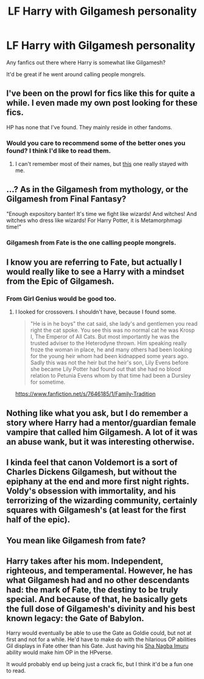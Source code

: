 #+TITLE: LF Harry with Gilgamesh personality

* LF Harry with Gilgamesh personality
:PROPERTIES:
:Author: Myradinn
:Score: 19
:DateUnix: 1489687729.0
:DateShort: 2017-Mar-16
:FlairText: Request
:END:
Any fanfics out there where Harry is somewhat like Gilgamesh?

It'd be great if he went around calling people mongrels.


** I've been on the prowl for fics like this for quite a while. I even made my own post looking for these fics.

HP has none that I've found. They mainly reside in other fandoms.
:PROPERTIES:
:Author: Skeletickles
:Score: 7
:DateUnix: 1489697059.0
:DateShort: 2017-Mar-17
:END:

*** Would you care to recommend some of the better ones you found? I think I'd like to read them.
:PROPERTIES:
:Author: Dansel
:Score: 1
:DateUnix: 1489754908.0
:DateShort: 2017-Mar-17
:END:

**** I can't remember most of their names, but [[https://www.fanfiction.net/s/9115020/1/][this]] one really stayed with me.
:PROPERTIES:
:Author: Skeletickles
:Score: 1
:DateUnix: 1489770261.0
:DateShort: 2017-Mar-17
:END:


** ...? As in the Gilgamesh from mythology, or the Gilgamesh from Final Fantasy?

"Enough expository banter! It's time we fight like wizards! And witches! And witches who dress like wizards! For Harry Potter, it is Metamorphmagi time!"
:PROPERTIES:
:Author: Avaday_Daydream
:Score: 6
:DateUnix: 1489700153.0
:DateShort: 2017-Mar-17
:END:

*** Gilgamesh from Fate is the one calling people mongrels.
:PROPERTIES:
:Author: shAdOwArt
:Score: 14
:DateUnix: 1489705087.0
:DateShort: 2017-Mar-17
:END:


** I know you are referring to Fate, but actually I would really like to see a Harry with a mindset from the Epic of Gilgamesh.
:PROPERTIES:
:Author: gfe98
:Score: 6
:DateUnix: 1489716940.0
:DateShort: 2017-Mar-17
:END:

*** From Girl Genius would be good too.
:PROPERTIES:
:Author: dspeyer
:Score: 2
:DateUnix: 1489737200.0
:DateShort: 2017-Mar-17
:END:

**** I looked for crossovers. I shouldn't have, because I found some.

#+begin_quote
  "He is in he boys" the cat said, she lady's and gentlemen you read right the cat spoke. You see this was no normal cat he was Krosp I, The Emperor of All Cats. But most importantly he was the trusted adviser to the Heterodyne thrown. Him speaking really froze the woman in place, he and many others had been looking for the young heir whom had been kidnapped some years ago. Sadly this was not the heir but the heir's son, Lily Evens before she became Lily Potter had found out that she had no blood relation to Petunia Evens whom by that time had been a Dursley for sometime.
#+end_quote

[[https://www.fanfiction.net/s/7646185/1/Family-Tradition]]
:PROPERTIES:
:Author: WizardOffArts
:Score: 1
:DateUnix: 1489851943.0
:DateShort: 2017-Mar-18
:END:


** Nothing like what you ask, but I do remember a story where Harry had a mentor/guardian female vampire that called him Gilgamesh. A lot of it was an abuse wank, but it was interesting otherwise.
:PROPERTIES:
:Author: T0lias
:Score: 3
:DateUnix: 1489697754.0
:DateShort: 2017-Mar-17
:END:


** I kinda feel that canon Voldemort is a sort of Charles Dickens Gilgamesh, but without the epiphany at the end and more first night rights. Voldy's obsession with immortality, and his terrorizing of the wizarding community, certainly squares with Gilgamesh's (at least for the first half of the epic).
:PROPERTIES:
:Author: LeadVonE
:Score: 2
:DateUnix: 1489698907.0
:DateShort: 2017-Mar-17
:END:


** You mean like Gilgamesh from fate?
:PROPERTIES:
:Author: Triliro
:Score: 2
:DateUnix: 1489699377.0
:DateShort: 2017-Mar-17
:END:


** Harry takes after his mom. Independent, righteous, and temperamental. However, he has what Gilgamesh had and no other descendants had: the mark of Fate, the destiny to be truly special. And because of that, he basically gets the full dose of Gilgamesh's divinity and his best known legacy: the Gate of Babylon.

Harry would eventually be able to use the Gate as Goldie could, but not at first and not for a while. He'd have to make do with the hilarious OP abilities Gil displays in Fate other than his Gate. Just having his [[http://typemoon.wikia.com/wiki/Sha_Nagba_Imuru][Sha Nagba Imuru]] ability would make him OP in the HPverse.

It would probably end up being just a crack fic, but I think it'd be a fun one to read.
:PROPERTIES:
:Author: lord_geryon
:Score: 2
:DateUnix: 1489775249.0
:DateShort: 2017-Mar-17
:END:
